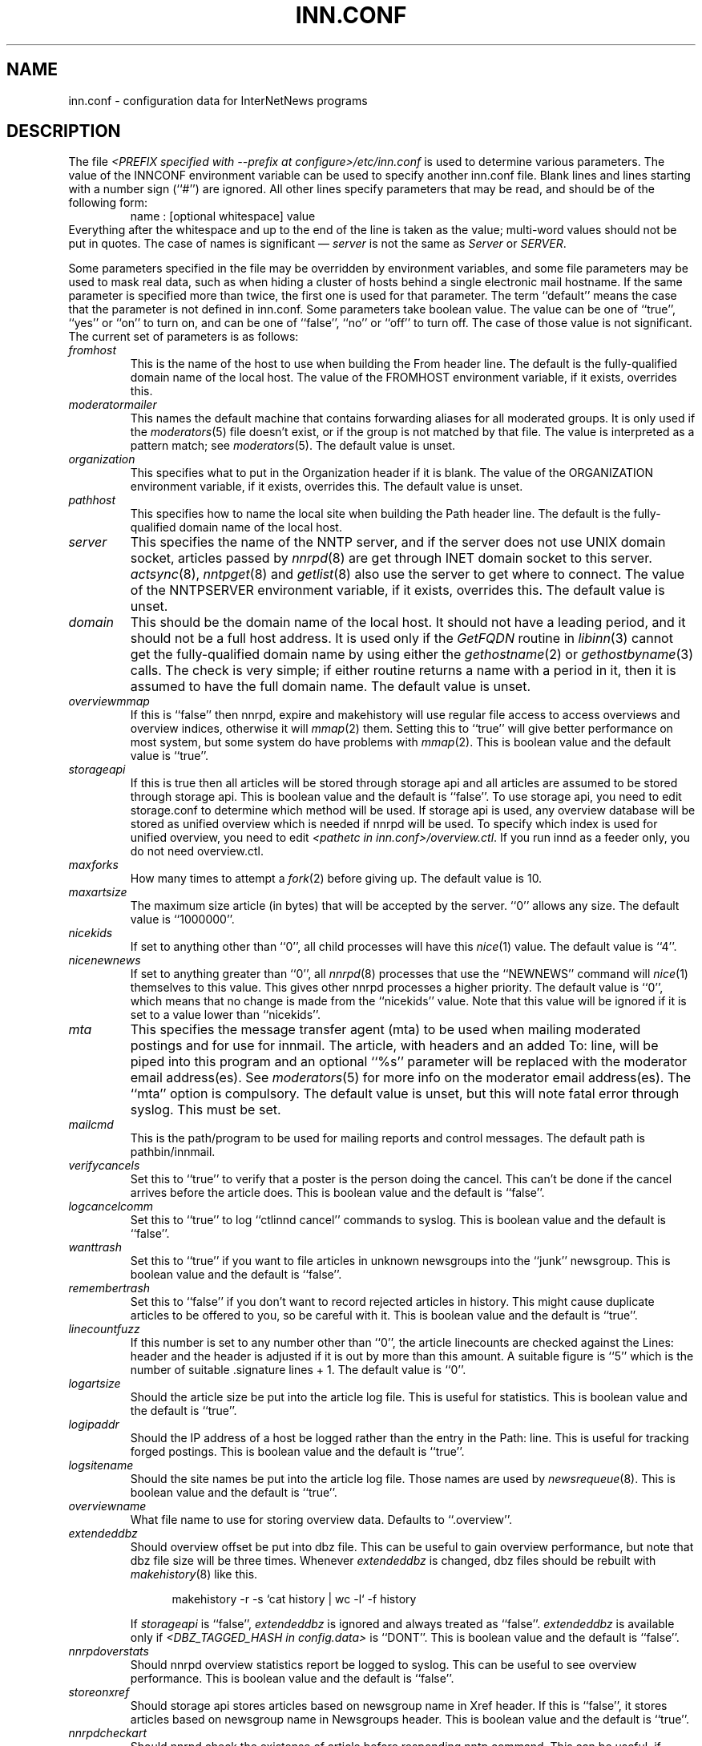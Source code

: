 .\" $Revision$
.TH INN.CONF 5
.SH NAME
inn.conf \- configuration data for InterNetNews programs
.SH DESCRIPTION
The file
.IR <PREFIX\ specified\ with\ \-\-prefix\ at\ configure>/etc/inn.conf
is used to determine various parameters.
The value of the INNCONF environment variable can be
used to specify another inn.conf file.
Blank lines and lines starting with a number sign (``#'') are ignored.
All other lines specify parameters that may be read, and should be of
the following form:
.RS
.nf
name : [optional whitespace] value
.fi
.RE
Everything after the whitespace and up to the end of the line is taken as
the value; multi-word values should not be put in quotes.
The case of names is significant \(em
.I server
is not the same as
.I Server
or
.IR SERVER .
.PP
Some parameters specified in the file may be overridden by environment
variables, and some file parameters may be used to mask real data, such
as when hiding a cluster of hosts behind a single electronic mail hostname.
If the same parameter is specified more than twice, the first one is
used for that parameter.
The term ``default'' means the case that the parameter is not defined in
inn.conf.
Some parameters take boolean value.  The value can be one of ``true'', ``yes''
or ``on'' to turn on, and can be one of ``false'', ``no'' or ``off'' to turn
off.  The case of those value is not significant.
The current set of parameters is as follows:
.TP
.I fromhost
This is the name of the host to use when building the From header line.
The default is the fully-qualified domain name of the local host.
The value of the FROMHOST environment variable, if it exists,
overrides this.
.TP
.I moderatormailer
This names the default machine that contains forwarding aliases for all
moderated groups.
It is only used if the
.IR moderators (5)
file doesn't exist, or if the group is not matched by that file.
The value is interpreted as a pattern match; see
.IR moderators (5).
The default value is unset.
.TP
.I organization
This specifies what to put in the Organization header if it is blank.
The value of the ORGANIZATION environment variable, if it exists,
overrides this.
The default value is unset.
.TP
.I pathhost
This specifies how to name the local site when building the Path header line.
The default is the fully-qualified domain name of the local host.
.TP
.I server
This specifies the name of the NNTP server, and if the server does not use UNIX
domain socket, articles passed by
.IR nnrpd (8)
are get through INET domain socket to this server.
.IR actsync (8),
.IR nntpget (8)
and
.IR getlist (8)
also use the server to get where to connect.
The value of the NNTPSERVER environment variable, if it exists, overrides this.
The default value is unset.
.TP
.I domain
This should be the domain name of the local host.
It should not have a leading period, and it should not be a full host address.
It is used only if the
.I GetFQDN
routine in
.IR libinn (3)
cannot get the fully-qualified domain name by using either the
.IR gethostname (2)
or
.IR gethostbyname (3)
calls.
The check is very simple; if either routine returns a name with a period
in it, then it is assumed to have the full domain name.
The default value is unset.
.TP
.I overviewmmap
If this is ``false'' then nnrpd, expire and makehistory will use regular file
access to access overviews and overview indices, otherwise it will
.IR mmap (2)
them.  Setting this to ``true''
will give better performance on most system, but some system do have problems
with
.IR mmap (2).
This is boolean value and the default value is ``true''.
.TP
.I storageapi
If this is true then all articles will be stored through storage api and
all articles are assumed to be stored through storage api.
This is boolean value and the default is ``false''.
To use storage api, you need to edit storage.conf to determine which method will
be used.
If storage api is used, any overview database will be stored as unified
overview which is needed if nnrpd will be used.
To specify which index is used for unified overview, you need to edit
.IR <pathetc\ in\ inn.conf>/overview.ctl .
If you run innd as a feeder only, you do not need overview.ctl.
.TP
.I maxforks
How many times to attempt a
.IR fork (2)
before giving up.
The default value is 10.
.TP
.I maxartsize
The maximum size article (in bytes) that will be accepted by the
server. ``0'' allows any size.
The default value is ``1000000''.
.TP
.I nicekids
If set to anything other than ``0'', all child processes will have
this
.IR nice (1)
value.
The default value is ``4''.
.TP
.I nicenewnews
If set to anything greater than ``0'', all
.IR nnrpd (8)
processes that use
the ``NEWNEWS'' command will
.IR nice (1)
themselves to this value. This gives other nnrpd processes a higher
priority. The default value is ``0'', which means
that no change is made from the ``nicekids'' value. Note that this
value will be ignored if it is set to a value lower than ``nicekids''.
.TP
.I mta
This specifies the message transfer agent (mta) to be used when mailing
moderated postings and for use for innmail. The article, with headers and
an added To: line, will be piped into this program and an optional ``%s''
parameter will be replaced with the moderator email address(es). See
.IR moderators (5)
for more info on the moderator email address(es). The ``mta'' option
is compulsory.
The default value is unset, but this will note fatal error through syslog.
This must be set.
.TP
.I mailcmd
This is the path/program to be used for mailing reports and control
messages. The default path is pathbin/innmail.
.TP
.I verifycancels
Set this to ``true'' to verify that a poster is the person doing the cancel.
This can't be done if the cancel arrives before the article does.
This is boolean value and the default is ``false''.
.TP
.I logcancelcomm
Set this to ``true'' to log ``ctlinnd cancel'' commands to syslog.
This is boolean value and the default is ``false''.
.TP
.I wanttrash
Set this to ``true'' if you want to file articles in unknown newsgroups
into the ``junk'' newsgroup.
This is boolean value and the default is ``false''.
.TP
.I remembertrash
Set this to ``false'' if you don't want to record rejected articles in
history. This might cause duplicate articles to be offered to you,
so be careful with it.
This is boolean value and the default is ``true''.
.TP
.I linecountfuzz
If this number is set to any number other than ``0'', the article
linecounts are checked against the Lines: header and the header is
adjusted if it is out by more than this amount. A suitable figure
is ``5'' which is the number of suitable .signature lines + 1.
The default value is ``0''.
.TP
.I logartsize
Should the article size be put into the article log file. This is
useful for statistics.
This is boolean value and the default is ``true''.
.TP
.I logipaddr
Should the IP address of a host be logged rather than the entry in
the Path: line. This is useful for tracking forged postings.
This is boolean value and the default is ``true''.
.TP
.I logsitename
Should the site names be put into the article log file.  Those names
are used by
.IR newsrequeue (8).
This is boolean value and the default is ``true''.
.TP
.I overviewname
What file name to use for storing overview data. Defaults to
``.overview''.
.TP
.I extendeddbz
Should overview offset be put into dbz file.
This can be useful to gain overview performance, but note that dbz
file size will be three times.
Whenever
.I extendeddbz
is changed, dbz files should be rebuilt with
.IR makehistory (8)
like this.
.sp 1
.nf
.in +0.5i
makehistory -r -s `cat history | wc -l` -f history
.in -0.5i
.fi
.sp 1
If 
.I storageapi
is ``false'', 
.I extendeddbz
is ignored and always treated as ``false''.
.I extendeddbz
is available only if
.IR <DBZ_TAGGED_HASH\ in\ config.data>
is ``DONT''.
This is boolean value and the default is ``false''.
.TP
.I nnrpdoverstats
Should nnrpd overview statistics report be logged to syslog.
This can be useful to see overview performance.
This is boolean value and the default is ``false''.
.TP
.I storeonxref
Should storage api stores articles based on newsgroup name in Xref header.
If this is ``false'', it stores articles based on newsgroup name in
Newsgroups header.
This is boolean value and the default is ``true''.
.TP
.I nnrpdcheckart
Should nnrpd check the existense of article before responding nntp command.
This can be useful, if article are gone but their overview data still exist.
This is boolean value and the default is ``true''.
.TP
.I storemsgid
Should history store Message-ID in
.IR history (5),
not HASH format.
.I storemsgid
is available, if
.I storageapi
is ``false''.
This is boolean value and the default is ``true''.
.TP
.I usecontrolchan
Should use channel for control messages except cancel.
You need to set up controlchan in newsfeeds and ensure ``control.cancel''
exists in active, if this is set to ``true''.
This is boolean value and the default is ``false''.
.TP
.I mergetogroups
Should merge ``to.*'' groups into ``to''.
You need to ensure ``to''
exists in active, if this is set to ``true''.
This is boolean value and the default is ``false''.
.TP
.I keywords
Should keywords be generated in the overview databases. Must be a boolean
value.
This is boolean value and the default is ``false''.
Changing this requires also changing
.IR <pathetc\ in\ inn.conf>/overview.fmt
and removing the existing overview database.
.I keywords
is available only if
.IR <KEYWORDS\ in\ config.data>
is ``DO''.
.TP
.I keylimit
Maximum number of bytes allocated internally for building keyword data.
The default value is ``512''.
.TP
.I keyartlimit
Maximum size of a an article that will have keywords generated for it.
The default value is ``100000''.
.TP
.I keymaxwords
Maximum number of keywords that will be generated for an article.
The default value is ``250''.
.TP
.I refusecybercancels
Refuse articles that start with a Message-ID: of ``<cancel.''. This
refusal is done before the history check and the ID is not written
to the history file. The preferred way to do this is to ask your
upstream feeder to alias out ``cyberspam'' in the newsfeed to you.
This can also be done using the ``filter_messageid'' perl hook
if perl filtering is turned on, in which case this option can be
set to ``false''.
This is boolean value and the default is ``false''.
.TP
.I activedenable
If set to ``true'' then
.IR nnrpd (8)
processes access the active file through a separate process, using
UDP requests. The actived process will be started automatically on
innd startup. This saves a significant amount of memory and processing
time for news readers, particularly on startup.
This is boolean value and the default is ``false''.
.TP
.I activedupdate
This is the interval (in seconds) that actived updates its in-memory
copy of the active file.
.TP
.I activedport
The UDP port on which to send actived requests and responses.
.TP
.I noreader
If set to ``false'' innd will fork a copy of nnrpd for all connections from
hosts not mentioned in incoming.conf. You probably want to set this to ``true''
if you run a transit only server, or serve nnrpd from inetd or daemon mode.
This is a boolean value and the default is ``false''.
.TP
.I pathnews
The news user home directory and sometimes the root of the news
hierarchy.
The default value is unset, but this will note fatal error through syslog.
.TP
.I pathbin
The path to the news binaries.
The default value is ``<pathnews>/bin''.
.TP
.I pathfilter
The path to the perl and TCL filters
The default value is ``<pathnews>/filter''.
.TP
.I pathcontrol
The path to the news control files. The files in this directory represent
the commands that will be executed based on the Control: line in
news articles. Be careful what you put in here, as it can become a
security risk.
The default value is ``<pathnews>/control''.
.TP
.I pathdb
The path to the database files used and changed by the server. Files
currently in this directory are: active, history* and newsgroups.
Historically, this defaulted to pathetc, but is not split.
The default value is ``<pathnews>/db''.
.TP
.I pathetc
The news configuration files.
The default value is ``<pathnews>/etc''.
.TP
.I pathrun
Files required while the server is running. This includes locks and
the channel socket.
The default value is ``<pathnews>/run''.
.TP
.I pathlog
Where the news log files are written.
The default value is ``<pathnews>/log''.
.TP
.I pathhttp
Where to place any HTML files (e.g: status report).
The default value is ``<pathlog>''.
.TP
.I pathtmp
Where the various programs place their tempfiles. For security reasons
this is not the same as the system temporary files directory. It should (or
perhaps 'must') be on the same partition as the incoming spool directory) (so
rename(2) can work).
The default value is
.IR ``<PATH\ specified\ with\ \-\-with\-tmp\-path\ at\ configure>''.
.TP
.I pathspool
The root of the news spool hierarchy. This isn't actually used at
the moment.
The default value is ``<pathnews>/spool''.
.TP
.I patharticles
Path where the news articles are stored.
The default value is ``<pathspool>/spool''.
.TP
.I pathoverview
Path to news overview files. Can be set to the same as ``patharticles''
if ``overviewname'' is set to something sensible.
The default value is ``<pathspool>/overview''.
.TP
.I pathoutgoing
Default path for outgoing feed files.
The default value is ``<pathspool>/outgoing''.
.TP
.I pathincoming
Path where incoming batched news is stored.
The default value is ``<pathspool>/incoming''.
.TP
.I patharchive
A path to store archived news.
The default value is ``<pathspool>/archive''.
.PP
.TP
.I pathuniover
A path to unified overview files.
The default value is ``<pathspool>/uniover''.
.PP
The following parameters are used only by 
.IR nnrpd (8)
to control high-volume posters via an exponential backoff algorithm.
These parameters are read at 
.IR nnrpd (8)
run time.
.PP
Exponential posting backoff works as follows. News clients are 
indexed by IP number (or username, see 
.I backoffauth 
below). Each time that a specific IP number posts a message, the time of
posting is stored (along with the previous sleep time, see below). 
After a configurable number of posts in a configurable period of time,
.IR nnrpd (8)
will activate posting backoff, and begin to sleep for increasing
periods of time before actually posting anything. Posts will still get
through, but at an increasingly reduced rate.
.PP
The new sleep time is computed based on the difference in time between
the last posting and the current posting, assuming that backoff has
been activated.
.PP
If this difference is less than 
.I backoffpostfast
, the new sleep time will be 1 + (previous sleep time * 
.I backoffk
). 
.PP
If this difference is less than 
.I backoffpostslow,
but greater than 
.I backoffpostfast,
then the new sleep time will equal the previous sleep time.
.PP
If this difference is greater than 
.I backoffpostslow
then the new sleep time is zero and the number of postings for this IP
number is reset to zero.
.PP
Here are the parameters that control exponential posting
backoff:
.TP
.I backoffk
An integer value representing the amount to multiply the previous
sleep time by. A value of 2 works to double the
sleep time for each excessive post. 
The default value is ``1''.
.TP
.I backoffpostfast
Postings from the same IP which arrive in less than this amount of
time (in seconds) will trigger increasing sleeptime in the backoff
algorithm.
The default value is ``0''.
.TP
.I backoffpostslow
Postings from the same IP which arrive in greater than this amount of
time (in seconds) will reset the backoff algorithm.
Another way to look at this constant is to compute 86400/
.I backoffpostslow
which will give you the maximum number of articles per day that you will allow
users to post.
The default value is ``1''.
.TP
.I backofftrigger
This many postings are allowed before the backoff algorithm is
triggered.
The default value is ``10000''.
.TP
.I backoffdb
Pathname to a directory (must be writable by news) that is to contain
the backoff database. There is no default for this parameter, you must
provide an existing and writable pathname value or users will not be
able to post.
The default value is unset.
.TP 
.I backoffauth
This is a boolean value. If on, posting backoffs are indexed on a per
user basis instead of a per IP basis. You must be using authentication
in 
.IR nnrpd (8)
for the ``true'' value of this parameter to have any meaning.
This is boolean value and the default is ``false''.
.TP
.I readertrack
This is a boolean value. If on, the article tracking system is
enabled for client reading/posting. See the
.IR nnrpd.track (5)
man page for details.
This is boolean value and the default is ``false''.
.TP
.I strippostcc
This is a boolean value. If on, To:, Cc: and Bcc: lines are stripped from
local posts through
.IR nnrpd (8).
This is aimed mainly at stopping abuse of posting
to moderated newsgroups, whereby those headers are added by the client
and honoured by the mailer when mailed to the moderator.
This is boolean value and the default is ``false''.
.TP
.I nnrpperlauth
This enables
.IR nnrpd (8)
to authenticate reader with external perl hook.
If this is enabled, normal authentication with
.IR nnrp.access (5)
will not be used.
This is boolean value and the default is ``false''.
.PP
The following parameters are used only by
.I innd.
.TP
.I pathalias
This specifies the name prepended before pathhost, if it is not appeared
in the Path header line.
If this is not specified, nothing is prepended before pathhost.
The default value is unset.
.TP
.I hiscachesize
If this is set to a non-zero number then a hash of recently received
Message-ID's is kept in this memory to save on history lookups.
The cache is only used for incoming newsfeeds, so a high value isn't
necessarily useful unless you have incoming feeds that are badly delayed.
The value is the amount of memory to dedicate to the lookup cache in 
kilobytes.  It is generally useful to have memory allocated to history
cache if dbz mmaping is turned on. A useful value is around '256', assuming
you have more than one incoming newsfeed. The default value is ``0''.
.TP
.I xrefslave
If this is true, innd will use the information in the Xref:
header for replication.  And if this is true,
.I nnrpdposthost
should be set to hand articles to the master server.
This is boolean value and the default is ``false''.
.TP
.I nnrpdposthost
If this is specified,
.IR nnrpd (8)
and
.I rnews
pass articles to the specified host.
This should be set, if
.I xrefslave
is ``true''.
The default value is unset.
.TP
.I wireformat
If this is true then innd will write articles in wire format.  Wire format
articles are stored with a \\r\\n at the end of each line and with periods
at the beginning of lines doubled.  When used with applications that understand
wire format, this can be considerably more efficent.
If 
.I storageapi
is ``true'', 
.I wireformat
is discarded and articles are always stored in wire format.
This is boolean value and the default is ``false''.
.TP
.I writelinks
If this is true innd will write all the crossposts of an article to
the history file, else it will write just the first.  This can be
useful on servers without readers that don't run crosspost and don't
link crossposts.
If 
.I storageapi
is ``true'', 
.I writelinks
is discarded.
This is boolean value and the default is ``true''.
.TP
.I status
If this is '0' or 'false', then status monitoring will be disabled by
default.  Otherwise, it would be how often to report status
statistics, in seconds.  If turned on statistics will be logged to syslog.
The default value is ``0''.
.TP
.I timer
If this is ``0'' or ``false'', then performance monitoring will be disabled by
default.  Otherwise, it would be how often to report performance
statistics, in seconds.  If turned on statistics will be logged to syslog.
The default value is ``0''.
.TP
.I peertimeout
How long (in seconds) an innd incoming channel can be inactive before
innd closes the channel.
The default value is ``3600''.
.TP
.I readerswhenstopped
If this is ``false'',
readers are allowed to connect even when the server is paused or throttled.
This is boolean value and the default is ``true''.
.TP
.I allownewnews
Allow use of the ``NEWNEWS'' command by clients. Allowing this can be
a performance problem on the server, but is recommended by RFC 977.
This is boolean value and the default is ``true''.
.TP
.I chaninacttime
The time (in seconds) to wait between noticing inactive channels.
The default value is ``600''.
.TP
.I chanretrytime
How many seconds to wait before a channel restarts.
The default value is ``300''.
.TP
.I maxconnections
The maximum number of incoming NNTP connections.
The default value is ``50''.
.TP
.I artcutoff
Articles older than this number of days are dropped.
The default value is 14 days.
.TP
.I nntplinklog
Should we put nntplink info (filename) into the log.
This is boolean value and the default is ``false''.
.TP
.I nntpactsync
How many articles to process before logging NNTP activity.
The default value is ``200''.
.TP
.I badiocount
How many read/write failures until a channel is put to sleep or closed.
The default value is ``5''.
.TP
.I pauseretrytime
Wait for this many seconds between noticing inactive channels.
The default value is ``300''.
.TP
.I blockbackoff
A multiplier (in seconds) for sleep in ``EWOULDBLOCK'' writes.
The default value is ``120''.
.TP
.I icdsynccount
How many article writes between active and history file updates.
The default value is ``10''.
.TP
.I bindaddress
Which interface IP address
.I innd
should bind to. Must be in dotted-quad format (nnn.nnn.nnn.nnn).
If set to ``all'' or not set at all,
.I innd
defaults to listening on all interfaces.
The value of the INND_BIND_ADDRESS environment variable, if it exists,
overrides this.
The default value is unset.
.TP
.I sourceaddress
Which local IP address to bind for outgoing NNTP sockets (used by
.I innxmit
among possibly others). Must be in dotted-quad format (nnn.nnn.nnn.nnn)
If set to ``all'' or not set at all, the operating system which choose
the source IP address for outgoing NNTP connections.
The default value is unset.
.TP
.I port
Which TCP port
.I innd
should listen on.
The default value is ``119'' - the standard nntp port.
.PP
The following parameters are used only by
.IR nnrpd (8)
( or perhaps
.I inews )
when accepting postings from clients:
.TP
.I checkincludedtext
If set to ``true'' then local postings must have under  50% inclusion
(">") lines.
This is boolean value and the default is ``false''.
.TP
.I localmaxartsize
The maximum article size (in bytes) for locally posted articles.
The default value is ``1000000''.
.TP
.I mimeversion
If this parameter is present, then
.IR nnrpd (8)
will add the necessary MIME (Multipurpose Internet Mail Extensions)
headers to all any articles that do not have a Mime-Version header.
This parameter specifies the MIME version, and should normally be ``1.0''.
The default value is unset.
.TP
.I mimecontenttype
If MIME headers are being added, this parameter specifies the value
of the Content-Type header.
The default value is ``text/plain; charset=US-ASCII.''
.TP
.I mimeencoding
If MIME headers are being added, this parameter specifies the value of
the Content-Transfer-Encoding header.
The default value is ``7bit.''
.TP
.I spoolfirst
If this is true then nnrpd will spool new articles without attempting
to send them to innd first.  If this is false then nnrpd will spool
new articles only after receiving an error trying to send them to
innd.  Setting this to true can be useful if you want nnrpd to
respond to the client as fast as possible, however, nnrpd will not
report articles that are not accepted by innd to the client if they
are spool.  And the posted article is never handed to innd by nnrpd, if this
is true.  ``rnews -U'' should be used to pass that article to innd.
This is boolean value and the default is ``false''.
.TP
.I complaints
If this is set, then it contains the value of the X-Complaints-To:
header that will be added to all posts.  If not, then this defaults to
the newsmaster's e-mail address.
.TP
.I articlemmap
If this is false then nnrpd will use regular file access to access 
articles, otherwise it will mmap() the articles.  Setting this to true
will give better performance on most systems, but some systems do have 
problems with mmap().
This is boolean value and the default is ``false''.
.TP
.I clienttimeout
How long (in seconds) an nnrpd can be inactive before it exits.
The default value is ``600''.
.PP
The following flags are only used by the startup script ``rc.news''.
.TP
.I decnetdomain
.PP
Use this value as the domain to be used for clients connecting via DECNET.
Support for this is only compiled into INN if ``AF_DECnet'' is defined
and compile time.
The default value is unset.
.TP
.I innflags
The flags to pass to INN on startup. See the
.IR innd (8)
man page for details.
The default value is unset.
.TP
.I doinnwatch
If set to ``false'' then do not start
.IR innwatch (8).
This is boolean value and the default is ``true''.
.TP
.I innwatchsleeptime
How long (in seconds) an innwatch will be sleep before it checks.
The default value is ``600''.
.TP
.I pgpverify
If set to ``true'' then enables pgp verification for handling control
messages except cancel.
This is boolean value and the default is ``false''.
.TP
.I controlfailnotice
If set to ``true'' and
.I usecontrolchan
is set to ``false'', then if there is a problem processing control message,
it is reported to the administrator through mail.  If set to ``false'' or
.I usecontrolchan
is set to ``true'', nothing is reported.
This is boolean value and the default is ``false''.
.TP
.I logcycles
How many logs does
.IR news.daily (8)
(
.IR scanlogs (8)
) keep before it overwrites.
The default value is ``3''.
.TP
.I innwatchpauseload
Load average (* 100) at which innd should be paused by
.IR innwatch (8)
with default
.IR innwatch.ctl (5).
The default value is ``1500''.
.TP
.I innwatchhiload
Load average (* 100) at which innd should be throttled by
.IR innwatch (8)
with default
.IR innwatch.ctl (5).
The default value is ``2000''.
.TP
.I innwatchloload
Load average (* 100) at which to restart innd (pause/throttle undone) by
.IR innwatch (8)
with default
.IR innwatch.ctl (5).
The default value is ``1000''.
.TP
.I innwatchspoolspace
Space, in
.IR inndf (8)
output units, at which to throttle innd on
.I patharticles
and
.I pathoverview
by
.IR innwatch (8)
with default
.IR innwatch.ctl (5).
The default value is ``8000''.
.TP
.I innwatchbatchspace
Space, in
.IR inndf (8)
output units, at which to throttle innd on
.I pathoutgoing
by
.IR innwatch (8)
with default
.IR innwatch.ctl (5).
The default value is ``800''.
.TP
.I innwatchlibspace
Space, in
.IR inndf (8)
output units, at which to throttle innd on
.I pathdb
by
.IR innwatch (8)
with default
.IR innwatch.ctl (5).
The default value is ``25000''.
.TP
.I innwatchspoolnodes
Space, in
.IR inndf (8)
output units, at which to throttle innd on
.I patharticles
by
.IR innwatch (8)
with default
.IR innwatch.ctl (5).
The default value is ``200''.
.TP
.I docnfsstat
If set to ``true'' then start
.IR cnfsstat .
This is boolean value and the default is ``false''.
.PP
Note that this file can be identical on all machines in an organization.
.SH EXAMPLE
.RS
.nf
.ta \w'moderatormailer:    'u
fromhost:	foo.com
moderatormailer:	%s@uunet.uu.net
organization:	Foo, Incorporated
#pathhost -- use FQDN.
server:	news.foo.com
domain: foo.com
.fi
.RE
.PP
This file is intended to be fairly static; any changes made to it are
typically not reflected until a program restarts.
.SH HISTORY
Written by Rich $alz <rsalz@uunet.uu.net> for InterNetNews.
.de R$
This is revision \\$3, dated \\$4.
..
.R$ $Id$
.SH "SEE ALSO"
history(5), libinn(3), moderators(5), makehistory(8), news.daily(8),
newsrequeue(8), nnrpd(8), rnews(8), scanlogs(8).
